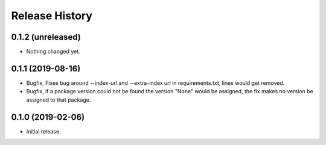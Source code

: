 .. :changelog:

Release History
---------------

0.1.2 (unreleased)
++++++++++++++++++

- Nothing changed yet.


0.1.1 (2019-08-16)
++++++++++++++++++

- Bugfix, Fixes bug around --index-url and --extra-index url in requirements.txt, lines would get removed.
- Bugfix, if a package version could not be found the version "None" would be assigned, the fix makes no version be assigned to that package.


0.1.0 (2019-02-06)
++++++++++++++++++

- Initial release.
